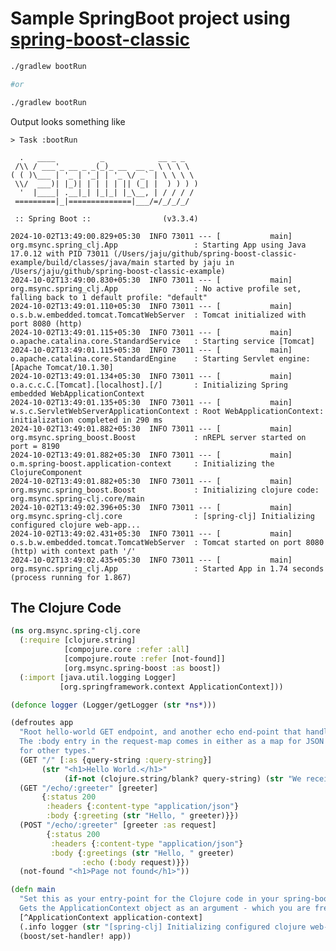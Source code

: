 * Sample SpringBoot project using [[https://github.com/jaju/spring-boost-classic][spring-boost-classic]]

#+begin_src bash
./gradlew bootRun

#or

./gradlew bootRun
#+end_src


Output looks something like
#+begin_example
> Task :bootRun

  .   ____          _            __ _ _
 /\\ / ___'_ __ _ _(_)_ __  __ _ \ \ \ \
( ( )\___ | '_ | '_| | '_ \/ _` | \ \ \ \
 \\/  ___)| |_)| | | | | || (_| |  ) ) ) )
  '  |____| .__|_| |_|_| |_\__, | / / / /
 =========|_|==============|___/=/_/_/_/

 :: Spring Boot ::                (v3.3.4)

2024-10-02T13:49:00.829+05:30  INFO 73011 --- [           main] org.msync.spring_clj.App                 : Starting App using Java 17.0.12 with PID 73011 (/Users/jaju/github/spring-boost-classic-example/build/classes/java/main started by jaju in /Users/jaju/github/spring-boost-classic-example)
2024-10-02T13:49:00.830+05:30  INFO 73011 --- [           main] org.msync.spring_clj.App                 : No active profile set, falling back to 1 default profile: "default"
2024-10-02T13:49:01.110+05:30  INFO 73011 --- [           main] o.s.b.w.embedded.tomcat.TomcatWebServer  : Tomcat initialized with port 8080 (http)
2024-10-02T13:49:01.115+05:30  INFO 73011 --- [           main] o.apache.catalina.core.StandardService   : Starting service [Tomcat]
2024-10-02T13:49:01.115+05:30  INFO 73011 --- [           main] o.apache.catalina.core.StandardEngine    : Starting Servlet engine: [Apache Tomcat/10.1.30]
2024-10-02T13:49:01.134+05:30  INFO 73011 --- [           main] o.a.c.c.C.[Tomcat].[localhost].[/]       : Initializing Spring embedded WebApplicationContext
2024-10-02T13:49:01.135+05:30  INFO 73011 --- [           main] w.s.c.ServletWebServerApplicationContext : Root WebApplicationContext: initialization completed in 290 ms
2024-10-02T13:49:01.882+05:30  INFO 73011 --- [           main] org.msync.spring_boost.Boost             : nREPL server started on port = 8190
2024-10-02T13:49:01.882+05:30  INFO 73011 --- [           main] o.m.spring-boost.application-context     : Initializing the ClojureComponent
2024-10-02T13:49:01.882+05:30  INFO 73011 --- [           main] org.msync.spring_boost.Boost             : Initializing clojure code: org.msync.spring-clj.core/main
2024-10-02T13:49:02.396+05:30  INFO 73011 --- [           main] org.msync.spring-clj.core                : [spring-clj] Initializing configured clojure web-app...
2024-10-02T13:49:02.431+05:30  INFO 73011 --- [           main] o.s.b.w.embedded.tomcat.TomcatWebServer  : Tomcat started on port 8080 (http) with context path '/'
2024-10-02T13:49:02.435+05:30  INFO 73011 --- [           main] org.msync.spring_clj.App                 : Started App in 1.74 seconds (process running for 1.867)
#+end_example

** The Clojure Code
#+begin_src clojure :tangle src/main/clojure/org/msync/spring_clj/core.clj :comments link
(ns org.msync.spring-clj.core
  (:require [clojure.string]
            [compojure.core :refer :all]
            [compojure.route :refer [not-found]]
            [org.msync.spring-boost :as boost])
  (:import [java.util.logging Logger]
           [org.springframework.context ApplicationContext]))

(defonce logger (Logger/getLogger (str *ns*)))

(defroutes app
  "Root hello-world GET endpoint, and another echo end-point that handles both GET and POST.
  The :body entry in the request-map comes in either as a map for JSON requests, or as a String
  for other types."
  (GET "/" [:as {query-string :query-string}]
       (str "<h1>Hello World.</h1>"
            (if-not (clojure.string/blank? query-string) (str "We received a query-string " query-string))))
  (GET "/echo/:greeter" [greeter]
       {:status 200
        :headers {:content-type "application/json"}
        :body {:greeting (str "Hello, " greeter)}})
  (POST "/echo/:greeter" [greeter :as request]
        {:status 200
         :headers {:content-type "application/json"}
         :body {:greetings (str "Hello, " greeter)
                :echo (:body request)}})
  (not-found "<h1>Page not found</h1>"))

(defn main
  "Set this as your entry-point for the Clojure code in your spring-boot app.
  Gets the ApplicationContext object as an argument - which you are free to ignore or use."
  [^ApplicationContext application-context]
  (.info logger (str "[spring-clj] Initializing configured clojure web-app..."))
  (boost/set-handler! app))
#+end_src
